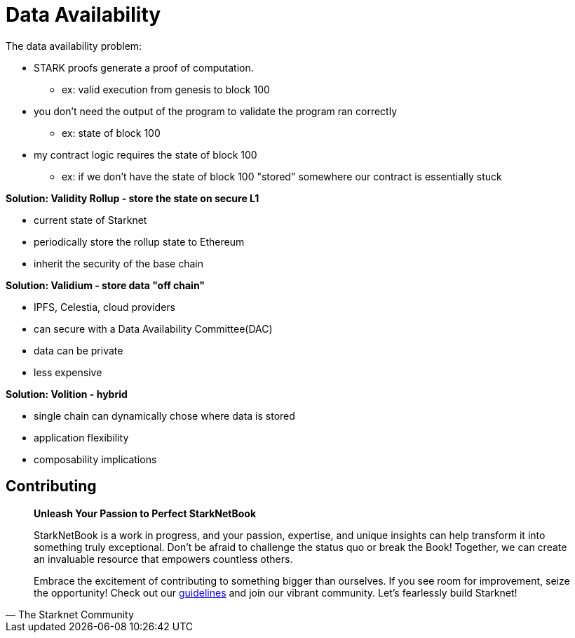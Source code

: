 [id="data"]

= Data Availability

The data availability problem:

* STARK proofs generate a proof of computation.
 ** ex: valid execution from genesis to block 100
* you don't need the output of the program to validate the program ran correctly
 ** ex: state of block 100
* my contract logic requires the state of block 100
 ** ex: if we don't have the state of block 100 "stored" somewhere our contract is essentially stuck

*Solution: Validity Rollup - store the state on secure L1*

* current state of Starknet
* periodically store the rollup state to Ethereum
* inherit the security of the base chain

*Solution: Validium - store data "off chain"*

* IPFS, Celestia, cloud providers
* can secure with a Data Availability Committee(DAC)
* data can be private
* less expensive

*Solution: Volition - hybrid*

* single chain can dynamically chose where data is stored
* application flexibility
* composability implications

== Contributing

[quote, The Starknet Community]
____
*Unleash Your Passion to Perfect StarkNetBook*

StarkNetBook is a work in progress, and your passion, expertise, and unique insights can help transform it into something truly exceptional. Don't be afraid to challenge the status quo or break the Book! Together, we can create an invaluable resource that empowers countless others.

Embrace the excitement of contributing to something bigger than ourselves. If you see room for improvement, seize the opportunity! Check out our https://github.com/starknet-edu/starknetbook/blob/main/CONTRIBUTING.adoc[guidelines] and join our vibrant community. Let's fearlessly build Starknet! 
____
